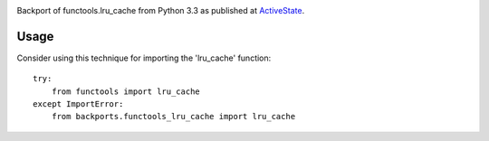 .. image:: https://img.shields.io/pypi/v/backports.functools_lru_cache.svg
   :target: https://pypi.org/project/backports.functools_lru_cache

.. image:: https://img.shields.io/pypi/pyversions/backports.functools_lru_cache.svg

.. image:: https://img.shields.io/travis/jaraco/backports.functools_lru_cache/master.svg
   :target: https://travis-ci.org/jaraco/backports.functools_lru_cache

.. .. image:: https://readthedocs.org/projects/backportsfunctools_lru_cache/badge/?version=latest
..    :target: https://backportsfunctools_lru_cache.readthedocs.io/en/latest/?badge=latest

Backport of functools.lru_cache from Python 3.3 as published at `ActiveState
<http://code.activestate.com/recipes/578078/>`_.

Usage
=====

Consider using this technique for importing the 'lru_cache' function::

    try:
        from functools import lru_cache
    except ImportError:
        from backports.functools_lru_cache import lru_cache
